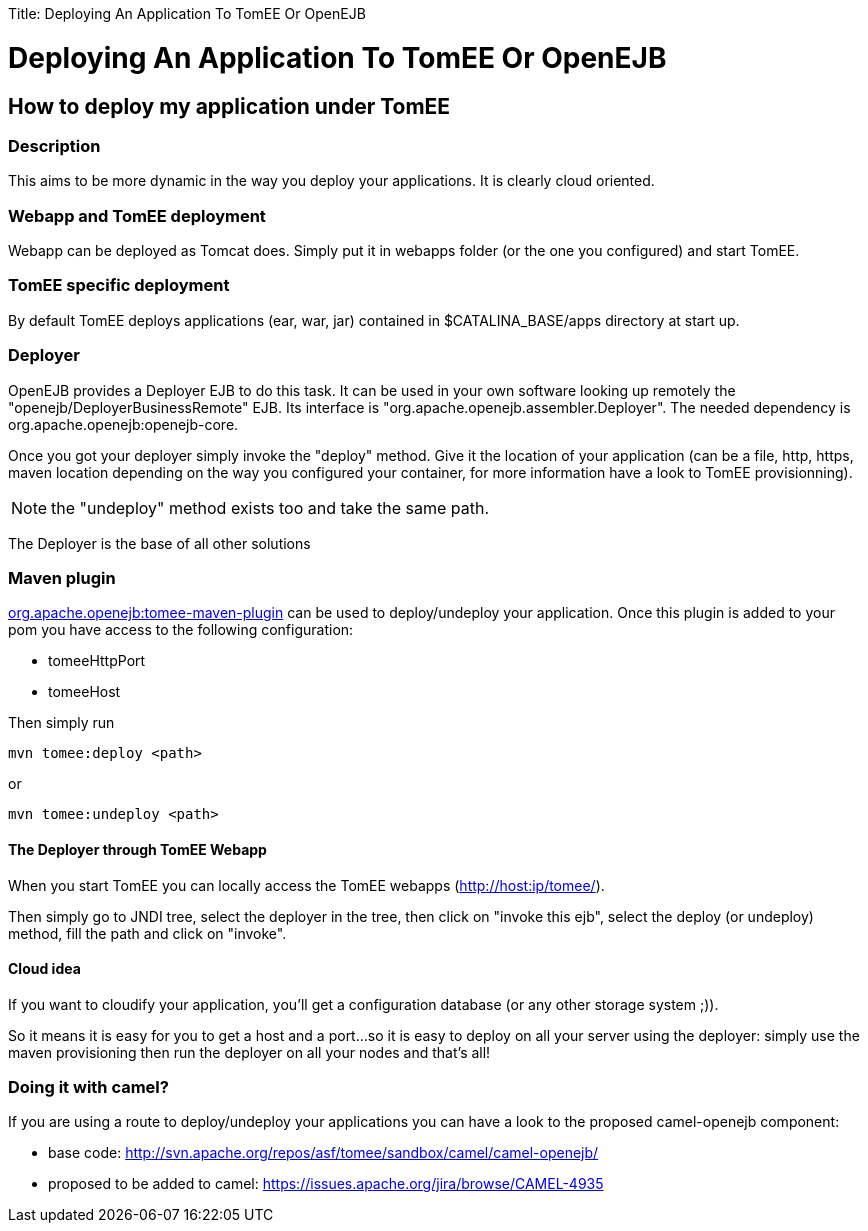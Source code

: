 :doctype: book

Title: Deploying An Application To TomEE Or OpenEJB

= Deploying An Application To TomEE Or OpenEJB

== How to deploy my application under TomEE

=== Description

This aims to be more dynamic in the way you deploy your applications.
It is clearly cloud oriented.

=== Webapp and TomEE deployment

Webapp can be deployed as Tomcat does.
Simply put it in webapps folder (or the one you configured) and start TomEE.

=== TomEE specific deployment

By default TomEE deploys applications (ear, war, jar) contained in $CATALINA_BASE/apps directory at start up.

=== Deployer

OpenEJB provides a Deployer EJB to do this task.
It can be used in your own software looking up remotely the "openejb/DeployerBusinessRemote" EJB.
Its interface is "org.apache.openejb.assembler.Deployer".
The needed dependency is org.apache.openejb:openejb-core.

Once you got your deployer simply invoke the "deploy" method.
Give it the location of your application (can be a file, http, https, maven location depending on the way you configured your container, for more information have a look to TomEE provisionning).

NOTE: the "undeploy" method exists too and take the same path.

The Deployer is the base of all other solutions

=== Maven plugin

link:maven/index.html[org.apache.openejb:tomee-maven-plugin] can be used to deploy/undeploy your application.
Once this plugin is added to your pom you have access to the following configuration:

* tomeeHttpPort
* tomeeHost

Then simply run

 mvn tomee:deploy <path>

or

 mvn tomee:undeploy <path>

==== The Deployer through TomEE Webapp

When you start TomEE you can locally access the TomEE webapps (http://host:ip/tomee/).

Then simply go to JNDI tree, select the deployer in the tree, then click on "invoke this ejb", select the deploy (or undeploy) method, fill the path and click on "invoke".

==== Cloud idea

If you want to cloudify your application, you'll get a configuration database (or any other storage system ;)).

So it means it is easy for you to get a host and a port...so it is easy to deploy on all your server using the deployer: simply use the maven provisioning then run the deployer on all your nodes and that's all!

=== Doing it with camel?

If you are using a route to deploy/undeploy your applications you can have a look to the proposed camel-openejb component:

* base code: http://svn.apache.org/repos/asf/tomee/sandbox/camel/camel-openejb/
* proposed to be added to camel: https://issues.apache.org/jira/browse/CAMEL-4935
